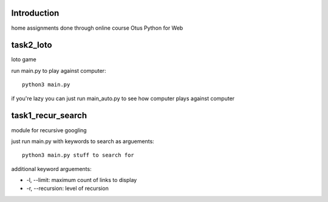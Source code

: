 Introduction
^^^^^^^^^^^^^^^^^^^^^^^^^
home assignments done through online course Otus Python for Web

task2_loto
^^^^^^^^^^^^^^^^^^^^^^^^^
loto game

run main.py to play against computer: ::

    python3 main.py

if you're lazy you can just run main_auto.py to see how computer plays against
computer


task1_recur_search
^^^^^^^^^^^^^^^^^^^^^^^^^
module for recursive googling

just run main.py with keywords to search as arguements: ::

    python3 main.py stuff to search for

additional keyword arguements:

* -l, --limit: maximum count of links to display
* -r, --recursion: level of recursion
